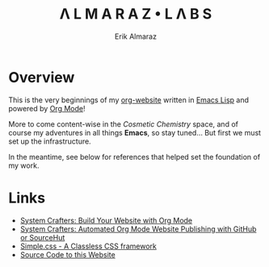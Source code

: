 #+TITLE:Λ L M A R A Z  •  L Λ B S
#+AUTHOR: Erik Almaraz

* Overview

This is the very beginnings of my [[https://github.com/skribest/org-website][org-website]] written in [[https://www.gnu.org/software/emacs/][Emacs Lisp]] and powered by [[https://orgmode.org/][Org Mode]]!

More to come content-wise in the /Cosmetic Chemistry/ space, and of course my adventures in all things *Emacs*, so stay tuned...  But first we must set up the infrastructure.

In the meantime, see below for references that helped set the foundation of my work.

* Links

- [[https://systemcrafters.net/publishing-websites-with-org-mode/building-the-site/][System Crafters: Build Your Website with Org Mode]]
- [[https://systemcrafters.net/publishing-websites-with-org-mode/automated-site-publishing/][System Crafters: Automated Org Mode Website Publishing with GitHub or SourceHut]]
- [[https://simplecss.org/][Simple.css - A Classless CSS framework]]
- [[https://github.com/skribest/org-website][Source Code to this Website]]
